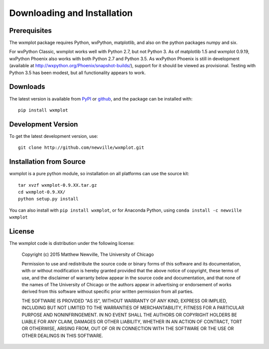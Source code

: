 ====================================
Downloading and Installation
====================================

Prerequisites
~~~~~~~~~~~~~~~

The wxmplot package requires Python, wxPython, matplotlib, and also on the
python packages numpy and six.

For wxPython Classic, wxmplot works well with Python 2.7, but not Python 3.
As of matplotlib 1.5 and wxmplot 0.9.19, wxPython Phoenix also works with
both Python 2.7 and Python 3.5.  As wxPython Phoenix is still in
development (available at http://wxpython.org/Phoenix/snapshot-builds/),
support for it should be viewed as provisional.   Testing with Python 3.5
has been modest, but all functionality appears to work.

Downloads
~~~~~~~~~~~~~

.. _github:   http://github.com/newwville/wxmplot
.. _PyPI:     http://pypi.python.org/pypi/wxmplot

The latest version is available from `PyPI`_ or `github`_, and the package
can be installed with::

   pip install wxmplot

Development Version
~~~~~~~~~~~~~~~~~~~~~~~~

To get the latest development version, use::

   git clone http://github.com/newville/wxmplot.git

Installation from Source
~~~~~~~~~~~~~~~~~~~~~~~~~~~~~

wxmplot is a pure python module, so installation on all platforms can use the source kit::

   tar xvzf wxmplot-0.9.XX.tar.gz
   cd wxmplot-0.9.XX/
   python setup.py install

You can also install with ``pip install wxmplot``, or for Anaconda Python,
using ``conda install -c newville wxmplot``

License
~~~~~~~~~~~~~

The wxmplot code is distribution under the following license:

  Copyright (c) 2015 Matthew Newville, The University of Chicago

  Permission to use and redistribute the source code or binary forms of this
  software and its documentation, with or without modification is hereby
  granted provided that the above notice of copyright, these terms of use,
  and the disclaimer of warranty below appear in the source code and
  documentation, and that none of the names of The University of Chicago or
  the authors appear in advertising or endorsement of works derived from this
  software without specific prior written permission from all parties.

  THE SOFTWARE IS PROVIDED "AS IS", WITHOUT WARRANTY OF ANY KIND, EXPRESS OR
  IMPLIED, INCLUDING BUT NOT LIMITED TO THE WARRANTIES OF MERCHANTABILITY,
  FITNESS FOR A PARTICULAR PURPOSE AND NONINFRINGEMENT.  IN NO EVENT SHALL
  THE AUTHORS OR COPYRIGHT HOLDERS BE LIABLE FOR ANY CLAIM, DAMAGES OR OTHER
  LIABILITY, WHETHER IN AN ACTION OF CONTRACT, TORT OR OTHERWISE, ARISING
  FROM, OUT OF OR IN CONNECTION WITH THE SOFTWARE OR THE USE OR OTHER
  DEALINGS IN THIS SOFTWARE.
